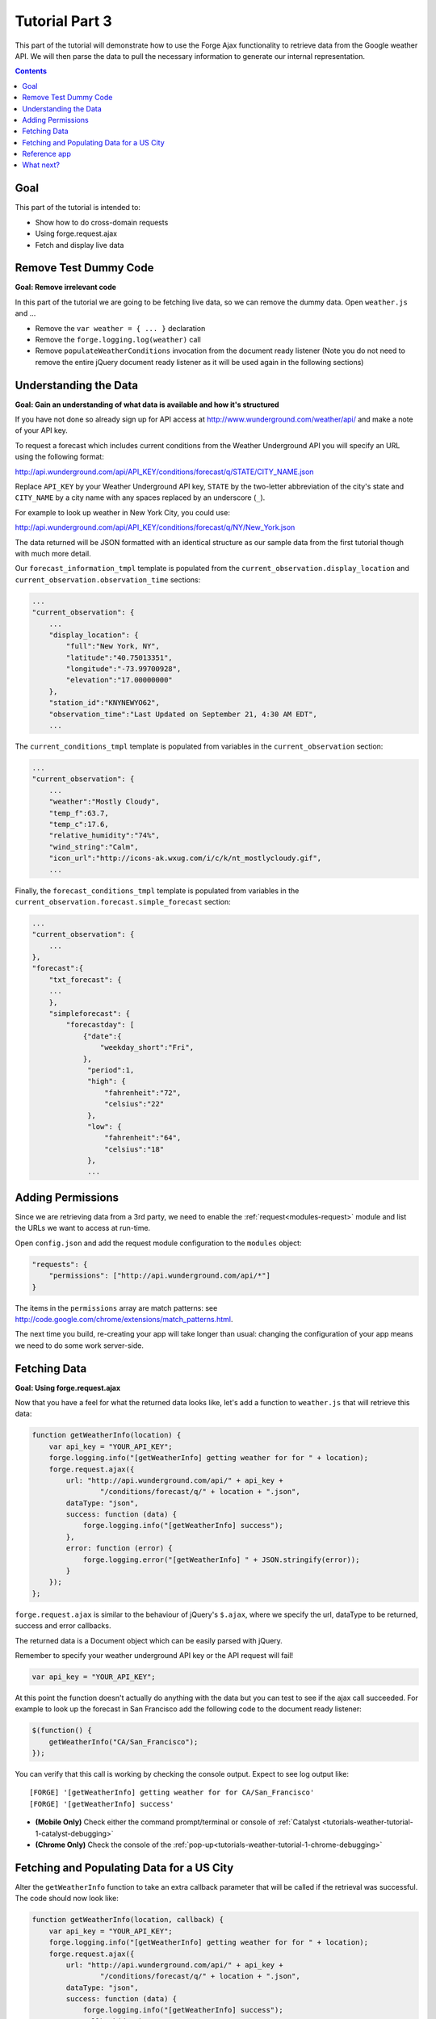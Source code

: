 .. _weather-tutorial-3:

Tutorial Part 3
================
This part of the tutorial will demonstrate how to use the Forge Ajax functionality to retrieve data from the Google weather API.
We will then parse the data to pull the necessary information to generate our internal representation.

.. contents::
   :backlinks: none

Goal
-----
This part of the tutorial is intended to:

* Show how to do cross-domain requests
* Using forge.request.ajax
* Fetch and display live data

Remove Test Dummy Code
----------------------
**Goal: Remove irrelevant code**

In this part of the tutorial we are going to be fetching live data, so we can remove the dummy data.
Open ``weather.js`` and ...

* Remove the ``var weather = { ... }`` declaration
* Remove the ``forge.logging.log(weather)`` call
* Remove ``populateWeatherConditions`` invocation from the document ready listener
  (Note you do not need to remove the entire jQuery document ready listener as it will be used again in the following sections)

Understanding the Data
----------------------
**Goal: Gain an understanding of what data is available and how it's structured**

If you have not done so already sign up for API access at http://www.wunderground.com/weather/api/ and make a note of your API key.

To request a forecast which includes current conditions from the Weather Underground API you will specify an URL using the following format:

http://api.wunderground.com/api/API_KEY/conditions/forecast/q/STATE/CITY_NAME.json

Replace ``API_KEY`` by your Weather Underground API key, ``STATE`` by the two-letter abbreviation of the city's state and ``CITY_NAME`` by a city name with any spaces replaced by an underscore (``_``).

For example to look up weather in New York City, you could use:

http://api.wunderground.com/api/API_KEY/conditions/forecast/q/NY/New_York.json

The data returned will be JSON formatted with an identical structure as our sample data from the first tutorial though with much more detail.

Our ``forecast_information_tmpl`` template is populated from the ``current_observation.display_location`` and ``current_observation.observation_time`` sections:

.. code-block:: js

    ...
    "current_observation": {
        ...
        "display_location": {
            "full":"New York, NY",
            "latitude":"40.75013351",
            "longitude":"-73.99700928",
            "elevation":"17.00000000"
        },
        "station_id":"KNYNEWYO62",
        "observation_time":"Last Updated on September 21, 4:30 AM EDT",
        ...

The ``current_conditions_tmpl`` template is populated from variables in the ``current_observation`` section:

.. code-block:: js

    ...
    "current_observation": {
        ...
        "weather":"Mostly Cloudy",
        "temp_f":63.7,
        "temp_c":17.6,
        "relative_humidity":"74%",
        "wind_string":"Calm",
        "icon_url":"http://icons-ak.wxug.com/i/c/k/nt_mostlycloudy.gif",
        ...        

Finally, the ``forecast_conditions_tmpl`` template is populated from variables in the ``current_observation.forecast.simple_forecast`` section:

.. code-block:: js

    ...
    "current_observation": {
        ...
    },
    "forecast":{
        "txt_forecast": {
        ...
        },
        "simpleforecast": {
            "forecastday": [
                {"date":{
                    "weekday_short":"Fri",
                },
                 "period":1,
                 "high": {
                     "fahrenheit":"72",
                     "celsius":"22"
                 },
                 "low": {
                     "fahrenheit":"64",
                     "celsius":"18"
                 },
                 ...

.. _tutorials-weather-tutorial-3-permissions:

Adding Permissions
-------------------
Since we are retrieving data from a 3rd party, we need to enable the :ref:`request<modules-request>` module and list the URLs we want to access at run-time.

Open ``config.json`` and add the request module configuration to the ``modules`` object:

.. code-block:: js

    "requests": {
        "permissions": ["http://api.wunderground.com/api/*"]
    }

The items in the ``permissions`` array are match patterns: see http://code.google.com/chrome/extensions/match_patterns.html.

The next time you build, re-creating your app will take longer than usual: changing the configuration of your app means we need to do some work server-side.

Fetching Data
-------------
**Goal: Using forge.request.ajax**

Now that you have a feel for what the returned data looks like, let's add a function to ``weather.js`` that will retrieve this data:

.. code-block:: js

    function getWeatherInfo(location) {
        var api_key = "YOUR_API_KEY";
        forge.logging.info("[getWeatherInfo] getting weather for for " + location);
        forge.request.ajax({
            url: "http://api.wunderground.com/api/" + api_key +
                    "/conditions/forecast/q/" + location + ".json",
            dataType: "json",
            success: function (data) {
                forge.logging.info("[getWeatherInfo] success");
            },
            error: function (error) {
                forge.logging.error("[getWeatherInfo] " + JSON.stringify(error));
            }
        });
    };

``forge.request.ajax`` is similar to the behaviour of jQuery's ``$.ajax``, where we specify the url, dataType to be returned, success and error callbacks.

The returned data is a Document object which can be easily parsed with jQuery.

Remember to specify your weather underground API key or the API request will fail!

.. code-block:: js

    var api_key = "YOUR_API_KEY";

At this point the function doesn't actually do anything with the data but you can test to see if the ajax call succeeded.
For example to look up the forecast in San Francisco add the following code to the document ready listener:

.. code-block:: js

    $(function() {
        getWeatherInfo("CA/San_Francisco");
    });

You can verify that this call is working by checking the console output. Expect to see log output like::

    [FORGE] '[getWeatherInfo] getting weather for for CA/San_Francisco'
    [FORGE] '[getWeatherInfo] success'

- **(Mobile Only)** Check either the command prompt/terminal or console of :ref:`Catalyst <tutorials-weather-tutorial-1-catalyst-debugging>`
- **(Chrome Only)** Check the console of the :ref:`pop-up<tutorials-weather-tutorial-1-chrome-debugging>`


Fetching and Populating Data for a US City
------------------------------------------

Alter the ``getWeatherInfo`` function to take an extra callback parameter that will be called if the retrieval was successful. The code should now look like:

.. code-block:: js

    function getWeatherInfo(location, callback) {
        var api_key = "YOUR_API_KEY";
        forge.logging.info("[getWeatherInfo] getting weather for for " + location);
        forge.request.ajax({
            url: "http://api.wunderground.com/api/" + api_key +
                    "/conditions/forecast/q/" + location + ".json",
            dataType: "json",
            success: function (data) {
                forge.logging.info("[getWeatherInfo] success");
                callback(data);
            },
            error: function (error) {
                forge.logging.error("[getWeatherInfo] " + JSON.stringify(error));
            }
        });
    };

Since we already have a function to populate the GUI we just pass that in as the callback to ``getWeatherInfo``\ .The new call would look like:

.. code-block:: js

    $(function(){
        getWeatherInfo("CA/San_Francisco", populateWeatherConditions);
    });

Rebuild and run the code to see live forecast data displayed.

Reference app
-------------
`part-3.zip <../../_static/weather/part-3.zip>`_ contains the code you should have in your app's src directory at this point.
Feel free to check your code against it or use it to resume the tutorial from this point.

What next?
----------
Continue on to the last part: :ref:`weather-tutorial-4`!
